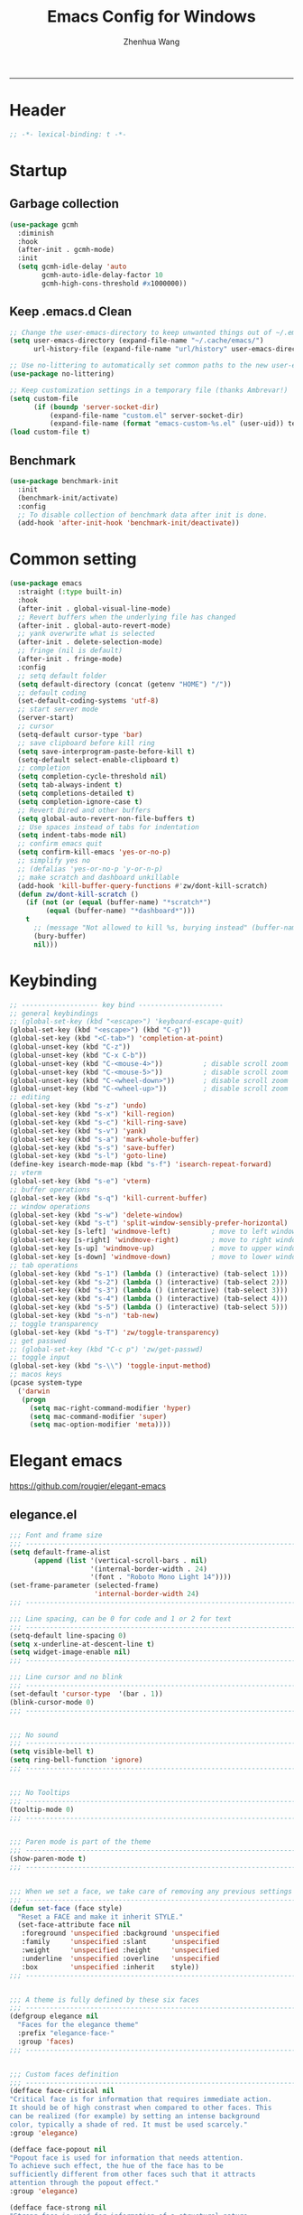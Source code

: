 #+title: Emacs Config for Windows
#+author: Zhenhua Wang
#+auto_tangle: t
#+PROPERTY: header-args+ :tangle "yes"

-----
* Header
#+begin_src emacs-lisp
;; -*- lexical-binding: t -*-
#+end_src

* Startup
** Garbage collection
#+begin_src emacs-lisp
(use-package gcmh
  :diminish
  :hook
  (after-init . gcmh-mode)
  :init
  (setq gcmh-idle-delay 'auto
        gcmh-auto-idle-delay-factor 10
        gcmh-high-cons-threshold #x1000000))
#+end_src

** Keep .emacs.d Clean
#+begin_src emacs-lisp
;; Change the user-emacs-directory to keep unwanted things out of ~/.emacs.d
(setq user-emacs-directory (expand-file-name "~/.cache/emacs/")
      url-history-file (expand-file-name "url/history" user-emacs-directory))

;; Use no-littering to automatically set common paths to the new user-emacs-directory
(use-package no-littering)

;; Keep customization settings in a temporary file (thanks Ambrevar!)
(setq custom-file
      (if (boundp 'server-socket-dir)
          (expand-file-name "custom.el" server-socket-dir)
          (expand-file-name (format "emacs-custom-%s.el" (user-uid)) temporary-file-directory)))
(load custom-file t)
#+end_src

** Benchmark
#+begin_src emacs-lisp
(use-package benchmark-init
  :init
  (benchmark-init/activate)
  :config
  ;; To disable collection of benchmark data after init is done.
  (add-hook 'after-init-hook 'benchmark-init/deactivate))
#+end_src

* Common setting
  #+begin_src emacs-lisp
(use-package emacs
  :straight (:type built-in)
  :hook
  (after-init . global-visual-line-mode)
  ;; Revert buffers when the underlying file has changed
  (after-init . global-auto-revert-mode)
  ;; yank overwrite what is selected
  (after-init . delete-selection-mode)
  ;; fringe (nil is default)
  (after-init . fringe-mode)
  :config
  ;; setq default folder
  (setq default-directory (concat (getenv "HOME") "/"))
  ;; default coding
  (set-default-coding-systems 'utf-8)
  ;; start server mode
  (server-start)
  ;; cursor
  (setq-default cursor-type 'bar)
  ;; save clipboard before kill ring
  (setq save-interprogram-paste-before-kill t)
  (setq-default select-enable-clipboard t)
  ;; completion
  (setq completion-cycle-threshold nil)
  (setq tab-always-indent t)
  (setq completions-detailed t)
  (setq completion-ignore-case t)
  ;; Revert Dired and other buffers
  (setq global-auto-revert-non-file-buffers t)
  ;; Use spaces instead of tabs for indentation
  (setq indent-tabs-mode nil)
  ;; confirm emacs quit
  (setq confirm-kill-emacs 'yes-or-no-p)
  ;; simplify yes no
  ;; (defalias 'yes-or-no-p 'y-or-n-p)
  ;; make scratch and dashboard unkillable
  (add-hook 'kill-buffer-query-functions #'zw/dont-kill-scratch)
  (defun zw/dont-kill-scratch ()
    (if (not (or (equal (buffer-name) "*scratch*")
		 (equal (buffer-name) "*dashboard*")))
	t
      ;; (message "Not allowed to kill %s, burying instead" (buffer-name))
      (bury-buffer)
      nil)))
  #+end_src

* Keybinding
#+begin_src emacs-lisp
;; ------------------- key bind ---------------------
;; general keybindings
;; (global-set-key (kbd "<escape>") 'keyboard-escape-quit)
(global-set-key (kbd "<escape>") (kbd "C-g"))
(global-set-key (kbd "<C-tab>") 'completion-at-point)
(global-unset-key (kbd "C-z"))
(global-unset-key (kbd "C-x C-b"))
(global-unset-key (kbd "C-<mouse-4>"))          ; disable scroll zoom
(global-unset-key (kbd "C-<mouse-5>"))          ; disable scroll zoom
(global-unset-key (kbd "C-<wheel-down>"))       ; disable scroll zoom
(global-unset-key (kbd "C-<wheel-up>"))         ; disable scroll zoom
;; editing
(global-set-key (kbd "s-z") 'undo)
(global-set-key (kbd "s-x") 'kill-region)
(global-set-key (kbd "s-c") 'kill-ring-save)
(global-set-key (kbd "s-v") 'yank)
(global-set-key (kbd "s-a") 'mark-whole-buffer)
(global-set-key (kbd "s-s") 'save-buffer)
(global-set-key (kbd "s-l") 'goto-line)
(define-key isearch-mode-map (kbd "s-f") 'isearch-repeat-forward)
;; vterm
(global-set-key (kbd "s-e") 'vterm)
;; buffer operations
(global-set-key (kbd "s-q") 'kill-current-buffer)
;; window operations
(global-set-key (kbd "s-w") 'delete-window)
(global-set-key (kbd "s-t") 'split-window-sensibly-prefer-horizontal)
(global-set-key [s-left] 'windmove-left)          ; move to left window
(global-set-key [s-right] 'windmove-right)        ; move to right window
(global-set-key [s-up] 'windmove-up)              ; move to upper window
(global-set-key [s-down] 'windmove-down)          ; move to lower window
;; tab operations
(global-set-key (kbd "s-1") (lambda () (interactive) (tab-select 1)))
(global-set-key (kbd "s-2") (lambda () (interactive) (tab-select 2)))
(global-set-key (kbd "s-3") (lambda () (interactive) (tab-select 3)))
(global-set-key (kbd "s-4") (lambda () (interactive) (tab-select 4)))
(global-set-key (kbd "s-5") (lambda () (interactive) (tab-select 5)))
(global-set-key (kbd "s-n") 'tab-new)
;; toggle transparency
(global-set-key (kbd "s-T") 'zw/toggle-transparency)
;; get passwed
;; (global-set-key (kbd "C-c p") 'zw/get-passwd)
;; toggle input
(global-set-key (kbd "s-\\") 'toggle-input-method)
;; macos keys
(pcase system-type
  ('darwin
   (progn
     (setq mac-right-command-modifier 'hyper)
     (setq mac-command-modifier 'super)
     (setq mac-option-modifier 'meta))))
#+end_src

* Elegant emacs
https://github.com/rougier/elegant-emacs

** elegance.el
#+begin_src emacs-lisp
;;; Font and frame size
;;; -------------------------------------------------------------------
(setq default-frame-alist
      (append (list '(vertical-scroll-bars . nil)
                    '(internal-border-width . 24)
                    '(font . "Roboto Mono Light 14"))))
(set-frame-parameter (selected-frame)
                     'internal-border-width 24)
;;; -------------------------------------------------------------------

;;; Line spacing, can be 0 for code and 1 or 2 for text
;;; -------------------------------------------------------------------
(setq-default line-spacing 0)
(setq x-underline-at-descent-line t)
(setq widget-image-enable nil)
;;; -------------------------------------------------------------------

;;; Line cursor and no blink
;;; -------------------------------------------------------------------
(set-default 'cursor-type  '(bar . 1))
(blink-cursor-mode 0)
;;; -------------------------------------------------------------------


;;; No sound
;;; -------------------------------------------------------------------
(setq visible-bell t)
(setq ring-bell-function 'ignore)
;;; -------------------------------------------------------------------


;;; No Tooltips
;;; -------------------------------------------------------------------
(tooltip-mode 0)
;;; -------------------------------------------------------------------


;;; Paren mode is part of the theme
;;; -------------------------------------------------------------------
(show-paren-mode t)
;;; -------------------------------------------------------------------


;;; When we set a face, we take care of removing any previous settings
;;; -------------------------------------------------------------------
(defun set-face (face style)
  "Reset a FACE and make it inherit STYLE."
  (set-face-attribute face nil
   :foreground 'unspecified :background 'unspecified
   :family     'unspecified :slant      'unspecified
   :weight     'unspecified :height     'unspecified
   :underline  'unspecified :overline   'unspecified
   :box        'unspecified :inherit    style))
;;; -------------------------------------------------------------------


;;; A theme is fully defined by these six faces
;;; -------------------------------------------------------------------
(defgroup elegance nil
  "Faces for the elegance theme"
  :prefix "elegance-face-"
  :group 'faces)
;;; -------------------------------------------------------------------


;;; Custom faces definition
;;; -------------------------------------------------------------------
(defface face-critical nil
"Critical face is for information that requires immediate action.
It should be of high constrast when compared to other faces. This
can be realized (for example) by setting an intense background
color, typically a shade of red. It must be used scarcely."
:group 'elegance)

(defface face-popout nil
"Popout face is used for information that needs attention.
To achieve such effect, the hue of the face has to be
sufficiently different from other faces such that it attracts
attention through the popout effect."
:group 'elegance)

(defface face-strong nil
"Strong face is used for information of a structural nature.
It has to be the same color as the default color and only the
weight differs by one level (e.g., light/regular or
regular/bold). IT is generally used for titles, keywords,
directory, etc."
:group 'elegance)

(defface face-salient nil
"Salient face is used for information that are important.
To suggest the information is of the same nature but important,
the face uses a different hue with approximately the same
intensity as the default face. This is typically used for links."

:group 'elegance)

(defface face-faded nil
"Faded face is for information that are less important.
It is made by using the same hue as the default but with a lesser
intensity than the default. It can be used for comments,
secondary information and also replace italic (which is generally
abused anyway)."
:group 'elegance)

(defface face-subtle nil
"Subtle face is used to suggest a physical area on the screen.
It is important to not disturb too strongly the reading of
information and this can be made by setting a very light
background color that is barely perceptible."
:group 'elegance)
;;; -------------------------------------------------------------------


;;; Mode line rendering
;;; -------------------------------------------------------------------
;;; This line below makes things a bit faster
(set-fontset-font "fontset-default"  '(#x2600 . #x26ff) "Fira Code 16")

(define-key mode-line-major-mode-keymap [header-line]
  (lookup-key mode-line-major-mode-keymap [mode-line]))

(defun mode-line-render (left right)
  "Function to render the modeline LEFT to RIGHT."
  (concat left
          (propertize " " 'display `(space :align-to (- right ,(length right))))
          right))
(setq-default mode-line-format
     '((:eval
       (mode-line-render
       (format-mode-line (list
         (propertize "☰" 'face `(:inherit mode-line-buffer-id)
                         'help-echo "Mode(s) menu"
                         'mouse-face 'mode-line-highlight
                         'local-map   mode-line-major-mode-keymap)
         " %b "
         (if (and buffer-file-name (buffer-modified-p))
             (propertize "(modified)" 'face `(:inherit face-faded)))))
       (format-mode-line
        (propertize "%4l:%2c" 'face `(:inherit face-faded)))))))
;;; -------------------------------------------------------------------


;;; Set modeline at the top
;;; -------------------------------------------------------------------
(setq-default header-line-format mode-line-format)
(setq-default mode-line-format'(""))
;;; -------------------------------------------------------------------

              
;;; Vertical window divider
;;; -------------------------------------------------------------------
(setq window-divider-default-right-width 3)
(setq window-divider-default-places 'right-only)
(window-divider-mode)
;;; -------------------------------------------------------------------


;;; Modeline
;;; -------------------------------------------------------------------
(defun set-modeline-faces ()
  "Mode line at top."
  (set-face 'header-line                                 'face-strong)
  (set-face-attribute 'header-line nil
                                :underline (face-foreground 'default))
  (set-face-attribute 'mode-line nil
                      :height 10
                      :underline (face-foreground 'default)
                      :overline nil
                      :box nil 
                      :foreground (face-background 'default)
                      :background (face-background 'default))
  (set-face 'mode-line-inactive                            'mode-line)
  (set-face-attribute 'cursor nil
                      :background (face-foreground 'default))
  (set-face-attribute 'window-divider nil
                      :foreground (face-background 'mode-line))
  (set-face-attribute 'window-divider-first-pixel nil
                      :foreground (face-background 'default))
  (set-face-attribute 'window-divider-last-pixel nil
                      :foreground (face-background 'default)))
;;; -------------------------------------------------------------------


;;; Buttons
;;; -------------------------------------------------------------------
(defun set-button-faces ()
  "Set button faces."
  (set-face-attribute 'custom-button nil
                      :foreground (face-foreground 'face-faded)
                      :background (face-background 'face-subtle)
                      :box `(:line-width 1
                             :color ,(face-foreground 'face-faded)
                             :style nil))
  (set-face-attribute 'custom-button-mouse nil
                      :foreground (face-foreground 'default)
                      ;;; :background (face-foreground 'face-faded)
                      :inherit 'custom-button
                      :box `(:line-width 1
                             :color ,(face-foreground 'face-subtle)
                             :style nil))
  (set-face-attribute 'custom-button-pressed nil
                      :foreground (face-background 'default)
                      :background (face-foreground 'face-salient)
                      :inherit 'face-salient
                      :box `(:line-width 1
                             :color ,(face-foreground 'face-salient)
                             :style nil)
                      :inverse-video nil))
'(cus-edit (set-button-faces))
;;; -------------------------------------------------------------------




;; Structural
;; -------------------------------------------------------------------
(set-face 'bold                                          'face-strong)
(set-face 'italic                                         'face-faded)
(set-face 'bold-italic                                   'face-strong)
(set-face 'region                                        'face-subtle)
(set-face 'highlight                                     'face-subtle)
(set-face 'fixed-pitch                                       'default)
(set-face 'fixed-pitch-serif                                 'default)
(set-face 'variable-pitch                                    'default)
(set-face 'cursor                                            'default)
;;; -------------------------------------------------------------------


;; Semantic
;;; -------------------------------------------------------------------
(set-face 'shadow                                         'face-faded)
(set-face 'success                                      'face-salient)
(set-face 'warning                                       'face-popout)
(set-face 'error                                       'face-critical)
;;; -------------------------------------------------------------------


;; General
;;; -------------------------------------------------------------------
(set-face 'buffer-menu-buffer                            'face-strong)
(set-face 'minibuffer-prompt                             'face-strong)
(set-face 'link                                         'face-salient)
(set-face 'fringe                                         'face-faded)
(set-face 'isearch                                       'face-strong)
(set-face 'isearch-fail                                   'face-faded)
(set-face 'lazy-highlight                                'face-subtle)
(set-face 'trailing-whitespace                           'face-subtle)
(set-face 'show-paren-match                              'face-popout)
(set-face 'show-paren-mismatch                           'face-normal)
(set-face-attribute 'tooltip nil                         :height 0.85)
;;; -------------------------------------------------------------------


;; Programmation mode
;;; -------------------------------------------------------------------
(set-face 'font-lock-comment-face                         'face-faded)
(set-face 'font-lock-doc-face                             'face-faded)
(set-face 'font-lock-string-face                         'face-popout)
(set-face 'font-lock-constant-face                      'face-salient)
(set-face 'font-lock-warning-face                        'face-popout)
(set-face 'font-lock-function-name-face                  'face-strong)
(set-face 'font-lock-variable-name-face                  'face-strong)
(set-face 'font-lock-builtin-face                       'face-salient)
(set-face 'font-lock-type-face                          'face-salient)
(set-face 'font-lock-keyword-face                       'face-salient)
;;; -------------------------------------------------------------------


;; Documentation
;;; -------------------------------------------------------------------
''(set-face 'info-header-node                            'face-normal)
'(set-face 'Info-quoted                                  'face-faded)
'(set-face 'info-title-1                                'face-strong)
'(set-face 'info-title-2                                'face-strong)
'(set-face 'info-title-3                                'face-strong)
'(set-face 'info-title-4                               'face-strong)
;;; -------------------------------------------------------------------


;; Bookmarks
;;; -------------------------------------------------------------------
'(bookmark-menu-heading                       'face-strong)
'(bookmark-menu-bookmark                    'face-salient)
;;; -------------------------------------------------------------------


;; Message
;;; -------------------------------------------------------------------
'(message-cited-text                           'face-faded)
'(message-header-cc                               'default)
'(message-header-name                         'face-strong)
'(message-header-newsgroups                       'default)
'(message-header-other                            'default)
'(message-header-subject                     'face-salient)
'(message-header-to                          'face-salient)
'(message-header-xheader                          'default)
'(message-mml                                 'face-popout)
'(message-separator                           'face-faded)
;;; -------------------------------------------------------------------


;; Outline
;;; -------------------------------------------------------------------
'(outline-1                                   'face-strong)
'(outline-2                                   'face-strong)
'(outline-3                                   'face-strong)
'(outline-4                                   'face-strong)
'(outline-5                                   'face-strong)
'(outline-6                                   'face-strong)
'(outline-7                                   'face-strong)
'(outline-8                                  'face-strong)
;;; -------------------------------------------------------------------


;; Interface
;;; -------------------------------------------------------------------
'(widget-field                                'face-subtle)
'(widget-button                               'face-strong)
'(widget-single-line-field                    'face-subtle)
'(custom-group-subtitle                       'face-strong)
'(custom-group-tag                            'face-strong)
'(custom-group-tag-1                          'face-strong)
'(custom-comment                               'face-faded)
'(custom-comment-tag                           'face-faded)
'(custom-changed                             'face-salient)
'(custom-modified                            'face-salient)
'(custom-face-tag                             'face-strong)
'(custom-variable-tag                             'default)
'(custom-invalid                              'face-popout)
'(custom-visibility                          'face-salient)
'(custom-state                               'face-salient)
'(custom-link                               'face-salient)
;;; -------------------------------------------------------------------


;; Package
;;; -------------------------------------------------------------------
'(package-description                             'default)
'(package-help-section-name                       'default)
'(package-name                               'face-salient)
'(package-status-avail-obso                    'face-faded)
'(package-status-available                        'default)
'(package-status-built-in                    'face-salient)
'(package-status-dependency                  'face-salient)
'(package-status-disabled                      'face-faded)
'(package-status-external                         'default)
'(package-status-held                             'default)
'(package-status-incompat                      'face-faded)
'(package-status-installed                   'face-salient)
'(package-status-new                              'default)
'(package-status-unsigned                         'default)
;;; -------------------------------------------------------------------


;; Button function (hardcoded)
;;; -------------------------------------------------------------------
  (defun package-make-button (text &rest properties)
    "Insert button labeled TEXT with button PROPERTIES at point.
PROPERTIES are passed to `insert-text-button', for which this
function is a convenience wrapper used by `describe-package-1'."
    (let ((button-text (if (display-graphic-p)
                           text (concat "[" text "]")))
          (button-face (if (display-graphic-p)
                           '(:box `(:line-width 1
                             :color "#999999":style nil)
                            :foreground "#999999"
                            :background "#F0F0F0")
                         'link)))
      (apply #'insert-text-button button-text
             'face button-face 'follow-link t properties)))
;;; -------------------------------------------------------------------


;; Flyspell
;;; -------------------------------------------------------------------
'(flyspell-duplicate                         'face-popout)
'(flyspell-incorrect                         'face-popout)
;;; -------------------------------------------------------------------


;; Ido 
;;; -------------------------------------------------------------------
'(ido-first-match                            'face-salient)
'(ido-only-match                               'face-faded)
'(ido-subdir                                 'face-strong)
;;; -------------------------------------------------------------------


;; Diff
;;; -------------------------------------------------------------------
'(diff-header                                  'face-faded)
'(diff-file-header                            'face-strong)
'(diff-context                                    'default)
'(diff-removed                                 'face-faded)
'(diff-changed                                'face-popout)
'(diff-added                                 'face-salient)
'(diff-refine-added            '(face-salient face-strong))
'(diff-refine-changed                         'face-popout)
'(diff-refine-removed                          'face-faded)
'(set-face-attribute     'diff-refine-removed nil :strike-through t)
;;; -------------------------------------------------------------------


;; Term
;;; -------------------------------------------------------------------
'(term-bold                                   'face-strong)
'(set-face-attribute 'term-color-black nil
		     :foreground (face-foreground 'default)
		     :background (face-foreground 'default))
'(set-face-attribute 'term-color-white nil
		     :foreground "white" :background "white")
'(set-face-attribute 'term-color-blue nil
		     :foreground "#42A5F5" :background "#BBDEFB")
'(set-face-attribute 'term-color-cyan nil
		     :foreground "#26C6DA" :background "#B2EBF2")
'(set-face-attribute 'term-color-green nil
		     :foreground "#66BB6A" :background "#C8E6C9")
'(set-face-attribute 'term-color-magenta nil
		     :foreground "#AB47BC" :background "#E1BEE7")
'(set-face-attribute 'term-color-red nil
		     :foreground "#EF5350" :background "#FFCDD2")
'(set-face-attribute 'term-color-yellow nil
		     :foreground "#FFEE58" :background "#FFF9C4")
;;; -------------------------------------------------------------------


;; org-agendas
;;; -------------------------------------------------------------------
'(org-agenda-calendar-event                    'default)
'(org-agenda-calendar-sexp                     'face-faded)
'(org-agenda-clocking                          'face-faded)
'(org-agenda-column-dateline                   'face-faded)
'(org-agenda-current-time                      'face-faded)
'(org-agenda-date                            'face-salient)
'(org-agenda-date-today        '(face-salient face-strong))
'(org-agenda-date-weekend                      'face-faded)
'(org-agenda-diary                             'face-faded)
'(org-agenda-dimmed-todo-face                  'face-faded)
'(org-agenda-done                              'face-faded)
'(org-agenda-filter-category                   'face-faded)
'(org-agenda-filter-effort                     'face-faded)
'(org-agenda-filter-regexp                     'face-faded)
'(org-agenda-filter-tags                       'face-faded)
'(org-agenda-restriction-lock                  'face-faded)
'(org-agenda-structure                        'face-faded)
;;; -------------------------------------------------------------------


;; org mode
;;; -------------------------------------------------------------------
'(org-archived                                 'face-faded)
'(org-block                                    'face-faded)
'(org-block-begin-line                         'face-faded)
'(org-block-end-line                           'face-faded)
'(org-checkbox                                 'face-faded)
'(org-checkbox-statistics-done                 'face-faded)
'(org-checkbox-statistics-todo                 'face-faded)
'(org-clock-overlay                            'face-faded)
'(org-code                                     'face-faded)
'(org-column                                   'face-faded)
'(org-column-title                             'face-faded)
'(org-date                                     'face-faded)
'(org-date-selected                            'face-faded)
'(org-default                                  'face-faded)
'(org-document-info                            'face-faded)
'(org-document-info-keyword                    'face-faded)
'(org-document-title                           'face-faded)
'(org-done                                        'default)
'(org-drawer                                   'face-faded)
'(org-ellipsis                                 'face-faded)
'(org-footnote                                 'face-faded)
'(org-formula                                  'face-faded)
'(org-headline-done                            'face-faded)
'(org-latex-and-related                        'face-faded)
'(org-level-1                                 'face-strong)
'(org-level-2                                 'face-strong)
'(org-level-3                                 'face-strong)
'(org-level-4                                 'face-strong)
'(org-level-5                                 'face-strong)
'(org-level-6                                 'face-strong)
'(org-level-7                                 'face-strong)
'(org-level-8                                 'face-strong)
'(org-link                                   'face-salient)
'(org-list-dt                                  'face-faded)
'(org-macro                                    'face-faded)
'(org-meta-line                                'face-faded)
'(org-mode-line-clock                          'face-faded)
'(org-mode-line-clock-overrun                  'face-faded)
'(org-priority                                 'face-faded)
'(org-property-value                           'face-faded)
'(org-quote                                    'face-faded)
'(org-scheduled                                'face-faded)
'(org-scheduled-previously                     'face-faded)
'(org-scheduled-today                          'face-faded)
'(org-sexp-date                                'face-faded)
'(org-special-keyword                          'face-faded)
'(org-table                                    'face-faded)
'(org-tag                                      'face-faded)
'(org-tag-group                                'face-faded)
'(org-target                                   'face-faded)
'(org-time-grid                                'face-faded)
'(org-todo                                    'face-popout)
'(org-upcoming-deadline                        'face-faded)
'(org-verbatim                                 'face-faded)
'(org-verse                                    'face-faded)
'(org-warning                                'face-popout)
(setq org-hide-emphasis-markers t)
;;; -------------------------------------------------------------------


;; Mu4e
;;; -------------------------------------------------------------------
'(mu4e-attach-number-face                     'face-strong)
'(mu4e-cited-1-face                            'face-faded)
'(mu4e-cited-2-face                            'face-faded)
'(mu4e-cited-3-face                            'face-faded)
'(mu4e-cited-4-face                            'face-faded)
'(mu4e-cited-5-face                            'face-faded)
'(mu4e-cited-6-face                            'face-faded)
'(mu4e-cited-7-face                            'face-faded)
'(mu4e-compose-header-face                     'face-faded)
'(mu4e-compose-separator-face                  'face-faded)
'(mu4e-contact-face                          'face-salient)
'(mu4e-context-face                            'face-faded)
'(mu4e-draft-face                              'face-faded)
'(mu4e-flagged-face                            'face-faded)
'(mu4e-footer-face                             'face-faded)
'(mu4e-forwarded-face                          'face-faded)
'(mu4e-header-face                                'default)
'(mu4e-header-highlight-face                  'face-subtle)
'(mu4e-header-key-face                        'face-strong)
'(mu4e-header-marks-face                       'face-faded)
'(mu4e-header-title-face                      'face-strong)
'(mu4e-header-value-face                          'default)
'(mu4e-highlight-face                         'face-popout)
'(mu4e-link-face                             'face-salient)
'(mu4e-modeline-face                           'face-faded)
'(mu4e-moved-face                              'face-faded)
'(mu4e-ok-face                                 'face-faded)
'(mu4e-region-code                             'face-faded)
'(mu4e-replied-face                          'face-salient)
'(mu4e-special-header-value-face                  'default)
'(mu4e-system-face                             'face-faded)
'(mu4e-title-face                             'face-strong)
'(mu4e-trashed-face                            'face-faded)
'(mu4e-unread-face                            'face-strong)
'(mu4e-url-number-face                         'face-faded)
'(mu4e-view-body-face                             'default)
'(mu4e-warning-face                            'face-faded)
;;; -------------------------------------------------------------------


;;;;###autoload
;;; -------------------------------------------------------------------
(when load-file-name
  (add-to-list 'custom-theme-load-path
               (file-name-as-directory (file-name-directory load-file-name))))
;;; -------------------------------------------------------------------
#+end_src


** sanity.el
#+begin_src emacs-lisp
(setq gc-cons-threshold (* 100 1024 1024))
(setq inhibit-startup-screen t)
(setq inhibit-startup-echo-area-message t)
(setq inhibit-startup-message t)
(setq initial-scratch-message nil)
(setq initial-major-mode 'org-mode)
(setq-default indent-tabs-mode nil)
(setq pop-up-windows nil)

(require 'uniquify)
(setq uniquify-buffer-name-style 'forward)

(save-place-mode 1)
#+end_src

